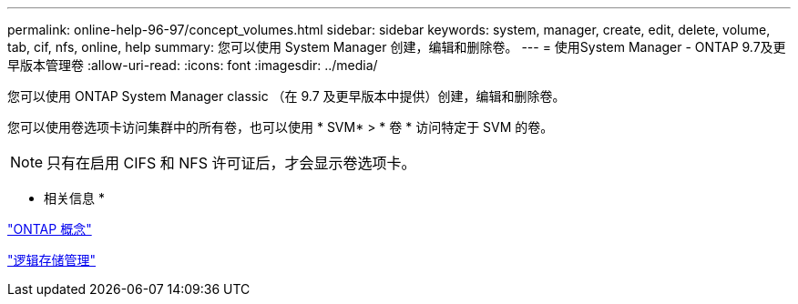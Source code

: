 ---
permalink: online-help-96-97/concept_volumes.html 
sidebar: sidebar 
keywords: system, manager, create, edit, delete, volume, tab, cif, nfs, online, help 
summary: 您可以使用 System Manager 创建，编辑和删除卷。 
---
= 使用System Manager - ONTAP 9.7及更早版本管理卷
:allow-uri-read: 
:icons: font
:imagesdir: ../media/


[role="lead"]
您可以使用 ONTAP System Manager classic （在 9.7 及更早版本中提供）创建，编辑和删除卷。

您可以使用卷选项卡访问集群中的所有卷，也可以使用 * SVM* > * 卷 * 访问特定于 SVM 的卷。

[NOTE]
====
只有在启用 CIFS 和 NFS 许可证后，才会显示卷选项卡。

====
* 相关信息 *

https://docs.netapp.com/us-en/ontap/concepts/index.html["ONTAP 概念"^]

https://docs.netapp.com/us-en/ontap/volumes/index.html["逻辑存储管理"^]
